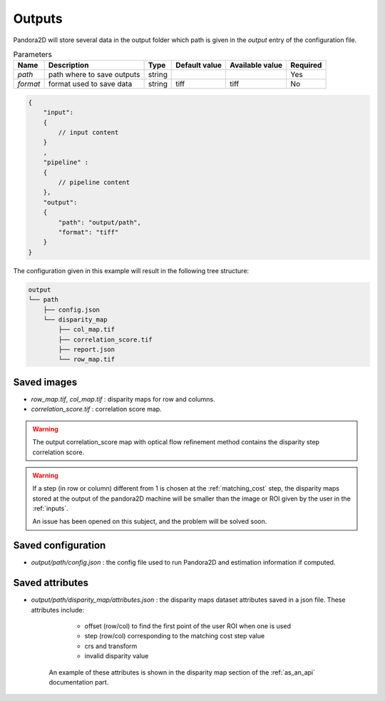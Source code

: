 .. _outputs:

Outputs
=======

Pandora2D will store several data in the output folder which path is given in the `output` entry of the configuration
file.

.. list-table:: Parameters
    :header-rows: 1


    * - Name
      - Description
      - Type
      - Default value
      - Available value
      - Required
    * - *path*
      - path where to save outputs
      - string
      -
      -
      - Yes
    * - *format*
      - format used to save data
      - string
      - tiff
      - tiff
      - No

.. code:: json
    :name: Output example

    {
        "input":
        {
            // input content
        }
        ,
        "pipeline" :
        {
            // pipeline content
        },
        "output":
        {
            "path": "output/path",
            "format": "tiff"
        }
    }

The configuration given in this example will result in the following tree structure:

.. code::
    :name: Output tree structure

    output
    └── path
        ├── config.json
        └── disparity_map
            ├── col_map.tif
            ├── correlation_score.tif
            ├── report.json
            └── row_map.tif


Saved images
************

- *row_map.tif*, *col_map.tif* : disparity maps for row and columns.
- *correlation_score.tif* : correlation score map.

.. warning::
        The output correlation_score map with optical flow refinement method contains the disparity
        step correlation score.

.. warning::
        If a step (in row or column) different from 1 is chosen at the :ref:`matching_cost` step, 
        the disparity maps stored at the output of the pandora2D machine will be smaller than the image or ROI given by the user in the :ref:`inputs`. 

        An issue has been opened on this subject, and the problem will be solved soon.  

Saved configuration
*******************

- `output/path/config.json` : the config file used to run Pandora2D and estimation information if computed.

Saved attributes
****************

- `output/path/disparity_map/attributes.json` : the disparity maps dataset attributes saved in a json file. These attributes include: 

    - offset (row/col) to find the first point of the user ROI when one is used 
    - step (row/col) corresponding to the matching cost step value
    - crs and transform 
    - invalid disparity value

   An example of these attributes is shown in the disparity map section of the :ref:`as_an_api` documentation part.
